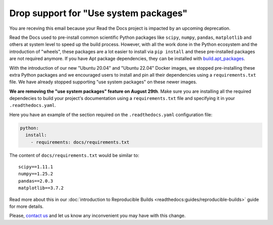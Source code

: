 .. post:: August 8, 2023
   :tags: builders
   :author: Manuel
   :location: BCN
   :category: Changelog

Drop support for "Use system packages"
======================================

You are receving this email because your Read the Docs project is impacted by an upcoming deprecation.

Read the Docs used to pre-install common scientific Python packages like ``scipy``, ``numpy``, ``pandas``, ``matplotlib`` and others
at system level to speed up the build process.
However, with all the work done in the Python ecosystem and the introduction of "wheels",
these packages are a lot easier to install via ``pip install`` and these pre-installed packages are not required anymore.
If you have Apt package dependencies,
they can be installed with `build.apt_packages <https://docs.readthedocs.io/en/stable/config-file/v2.html#build-apt-packages>`_.

With the introduction of our new "Ubuntu 20.04" and "Ubuntu 22.04" Docker images,
we stopped pre-installing these extra Python packages and we encouraged users to install and pin all their dependencies using a ``requirements.txt`` file.
We have already stopped supporting "use system packages" on these newer images.

**We are removing the "use system packages" feature on August 29th**.
Make sure you are installing all the required dependecies to build your project's documentation using a ``requirements.txt`` file and specifying it in your ``.readthedocs.yaml``.

Here you have an example of the section required on the ``.readthedocs.yaml`` configuration file:

.. code-block:: yaml

   python:
     install:
       - requirements: docs/requirements.txt


The content of ``docs/requirements.txt`` would be similar to::

    scipy==1.11.1
    numpy==1.25.2
    pandas==2.0.3
    matplotlib==3.7.2

Read more about this in our :doc:`introduction to Reproducible Builds <readthedocs:guides/reproducible-builds>` guide for more details.

Please, `contact us`_ and let us know any inconvenient you may have with this change.

.. _contact us: mailto:hello@readthedocs.org

